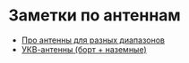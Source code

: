 * Заметки по антеннам

- [[file:doc/readme.org][Про антенны для разных диапазонов]]
- [[file:doc/UHF.org][УКВ-антенны (борт + наземные)]]

